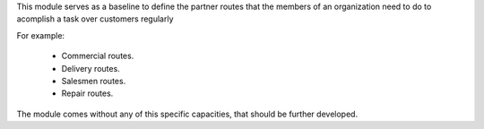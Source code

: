This module serves as a baseline to define the partner routes that the members
of an organization need to do to acomplish a task over customers regularly

For example:

    - Commercial routes.
    - Delivery routes.
    - Salesmen routes.
    - Repair routes.

The module comes without any of this specific capacities, that should be further
developed.
